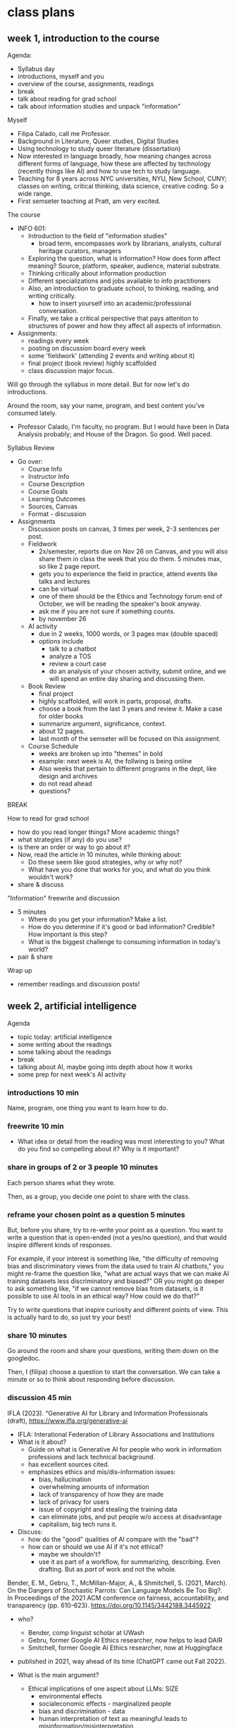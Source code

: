 * class plans
** week 1, introduction to the course
Agenda:
- Syllabus day
- introductions, myself and you
- overview of the course, assignments, readings
- break
- talk about reading for grad school
- talk about information studies and unpack "information"

Myself
- Filipa Calado, call me Professor.
- Background in Literature, Queer studies, Digital Studies
- Using technology to study queer literature (dissertation)
- Now interested in language broadly, how meaning changes across
  different forms of language, how these are affected by technology
  (recently things like AI) and how to use tech to study language.
- Teaching for 8 years across NYC universities, NYU, New School,
  CUNY; classes on writing, critical thinking, data science, creative
  coding. So a wide range.
- First semseter teaching at Pratt, am very excited.

The course
- INFO 601:
  - Introduction to the field of "information studies"
    - broad term, encompasses work by librarians, analysts, cultural
      heritage curators, managers
  - Exploring the question, what is information? How does form affect
    meaning? Source, platform, speaker, audience, material substrate.
  - Thinking critically about information production
  - Different specializations and jobs available to info practitioners
  - Also, an introduction to graduate school, to thinking, reading,
    and writing critically.
    - how to insert yourself into an academic/professional
      conversation.
  - Finally, we take a critical perspective that pays attention to
    structures of power and how they affect all aspects of
    information.
- Assignments:
  - readings every week
  - posting on discussion board every week
  - some 'fieldwork' (attending 2 events and writing about it)
  - final project (book review) highly scaffolded
  - class discussion major focus.

Will go through the syllabus in more detail. But for now let's do
introductions.

Around the room, say your name, program, and best content you've
consumed lately.
- Professor Calado, I'm faculty, no program. But I would have been in
  Data Analysis probably; and House of the Dragon. So good. Well
  paced.

Syllabus Review
- Go over:
  - Course Info
  - Instructor Info
  - Course Description
  - Course Goals
  - Learning Outcomes
  - Sources, Canvas
  - Format - discussion
- Assignments
  - Discussion posts on canvas, 3 times per week, 2-3 sentences per
    post.
  - Fieldwork
    - 2x/semester, reports due on Nov 26 on Canvas, and you will also
      share them in class the week that you do them. 5 minutes max, so
      like 2 page report.
    - gets you to experience the field in practice, attend events like
      talks and lectures
    - can be virtual
    - one of them should be the Ethics and Technology forum end of
      October, we will be reading the speaker's book anyway.
    - ask me if you are not sure if something counts.
    - by november 26
  - AI activity
    - due in 2 weeks, 1000 words, or 3 pages max (double spaced)
    - options include
      - talk to a chatbot
      - analyze a TOS
      - review a court case
      - do an analysis of your chosen activity, submit online, and we
        will spend an entire day sharing and discussing them.
  - Book Review
    - final project
    - highly scaffolded, will work in parts, proposal, drafts.
    - choose a book from the last 3 years and review it. Make a case
      for older books
    - summarize argument, significance, context.
    - about 12 pages.
    - last month of the semseter will be focused on this assignment.
  - Course Schedule
    - weeks are broken up into "themes" in bold
    - example: next week is AI, the follwing is being online
    - Also weeks that pertain to different programs in the dept, like
      design and archives
    - do not read ahead
    - questions?

BREAK

How to read for grad school
- how do you read longer things? More academic things?
- what strategies (if any) do you use?
- is there an order or way to go about it?
- Now, read the article in 10 minutes, while thinking about:
  - Do these seem like good strategies, why or why not?
  - What have you done that works for you, and what do you think
    wouldn't work?
- share & discuss


"Information" freewrite and discussion
- 5 minutes
  - Where do you get your information? Make a list.
  - How do you determine if it's good or bad information? Credible?
    How important is this step?
  - What is the biggest challenge to consuming information in today's
    world?
- pair & share

Wrap up
- remember readings and discussion posts!

** week 2, artificial intelligence

Agenda
- topic today: artificial intelligence
- some writing about the readings
- some talking about the readings
- break
- talking about AI, maybe going into depth about how it works
- some prep for next week's AI activity

*** introductions 10 min
Name, program, one thing you want to learn how to do. 

*** freewrite 10 min
- What idea or detail from the reading was most interesting to you?
  What do you find so compelling about it? Why is it important?

*** share in groups of 2 or 3 people 10 minutes
Each person shares what they wrote.

Then, as a group, you decide one point to share with the class.

*** reframe your chosen point as a question 5 minutes
But, before you share, try to re-write your point as a question. You
want to write a question that is open-ended (not a yes/no question),
and that would inspire different kinds of responses.

For example, if your interest is something like, "the difficulty of
removing bias and discriminatory views from the data used to train AI
chatbots," you might re-frame the question like, "what are actual ways
that we can make AI training datasets less discriminatory and biased?"
OR you might go deeper to ask something like, "if we cannot remove
bias from datasets, is it possible to use AI tools in an ethical way?
How could we do that?"

Try to write questions that inspire curiosity and different points of
view. This is actually hard to do, so just try your best!

*** share 10 minutes
Go around the room and share your questions, writing them down on the
googledoc.

Then, I (filipa) choose a question to start the conversation. We can
take a minute or so to think about responding before discussion.

*** discussion 45 min

IFLA (2023). “Generative AI for Library and Information Professionals
(draft), https://www.ifla.org/generative-ai
- IFLA: Interational Federation of Library Associations and
  Institutions
- What is it about?
  - Guide on what is Generative AI for people who work in information
    professions and lack technical background.
  - has excellent sources cited.
  - emphasizes ethics and mis/dis-information issues:
    - bias, hallucination
    - overwhelming amounts of information
    - lack of transparency of how they are made
    - lack of privacy for users
    - issue of copyright and stealing the training data
    - can eliminate jobs, and put people w/o access at disadvantage
    - capitalism, big tech runs it.

- Discuss:
  - how do the "good" qualities of AI compare with the "bad"?
  - how can or should we use AI if it's not ethical?
    - maybe we shouldn't?
    - use it as part of a workflow, for summarizing, describing. Even
      drafting. But as /part/ of work and not the whole.

Bender, E. M., Gebru, T., McMillan-Major, A., & Shmitchell, S. (2021,
March). On the Dangers of Stochastic Parrots: Can Language Models Be
Too Big?. In Proceedings of the 2021 ACM conference on fairness,
accountability, and transparency (pp. 610-623).
https://doi.org/10.1145/3442188.3445922
- who?
  - Bender, comp linguist scholar at UWash
  - Gebru, former Google AI Ethics researcher, now helps to lead DAIR
  - Smitchell, former Google AI Ethics researcher, now at Huggingface

- published in 2021, way ahead of its time (ChatGPT came out Fall
  2022).

- What is the main argument?
  - Ethical implications of one aspect about LLMs: SIZE
    - environmental effects
    - socialeconomic effects - marginalized people
    - bias and discrimination - data
    - human interpretation of text as meaningful leads to
      misinformation/misinterpretation

- "Unfathomable training data"
  - "size doesn't gaurantee diversity"
    - we assume large size means more representation, but that's not
      the case.
    - statistical methods amplify what is most frequent. They suppress
      outliers.
    - we get something that perpetuates a majority view: users who are
      young, male, from developed countries.
  - we cannot automate the removal of bias
    - list of dirty, naughty, etc. words.
    - removing whole pages containing bad words overlooks context,
      nuance, reclamation, explanation.
  - what is the solution?
    - avoid "documentation debt" by budgeting to make high quality
      datasets.
      - document motivations behind data collection
      - document process of cleaning
      - "pre-mortem" - explore hypothetical failures
      - "value sensitive design" - make sure stakeholder values are
        supported from the outset.

- "communicative intent"
  - to communicate, we need to guess the intention of the speaker.
  - humans see meaning in everything, we have to impose meaning. 


Read Princeton University Library Libguide on Generative AI’s
“Copyright” page,
https://libguides.princeton.edu/c.php?g=1341922&p=10257371.
- Authors Guild vs OpenAI & Microsoft
  - plaintiffs allege that OpenAI stole content in a way that affects
    creators' livelihoods.
  - defendants say it's "Fair Use" due to highly transformative nature
    of LLMs. That it goes beyond the jurisdiction of copyright law,
    we need new ways of litigating these objects.

- NYT vs OpenAi
  - NYT says training on their content is stealing
  - OpenAI says no, that it only trained to get a sense of language.
    That NYT doesn't own language forms.


Watch “What is AI? Part 1, with Meredith Whittaker | AI Now Salons” on
youtube, https://www.youtube.com/watch?v=US8xKmD7G1s
- Former google employee, now speaks out against Big Tech; CEO of
  Signal messaging app
- What is her argument?
  - AI companies are not only concentrating power, but are also a
    result of concentrated power. This is a structural problem.
  - "how do you democratize something that was created by centralized
    power?"
    - the compute required means only a few can host the models.
      Everyone else must rent it.
- She's putting forth a certain narrative about how AI came to be.
  - Privatization of the internet, was defense, academics, now
    private.
    - Surveillance business model, for advertizing
    - Now big tech sells server space, because they have the
      infrastructure for it. They also have the data. 
- What got her started thinking about the dangers of AI?
  - Harvard researcher came in talking about using AI to predict
    genocide. What is genocide in data? 
- What are the solutions?

First two sections, “What is compute and why does it matter?” & “How
is the demand for compute shaping AI development”, in Jai Vipra and
Sarah Myers West, “Computational Power and AI,” AI Now Institute,
September 27, 2023,
https://ainowinstitute.org/publication/policy/compute-and-ai.
- who is AI NOW?
  - research group, institute, on AI and AI policy. Explores dangers
    of AI and big tech on society, environment, economy.
- what is the main message?
  - compute is computational power
  - how does the industry concentration in compute affect the way that
    AI tech is being produced?
    - companies act quickly to protect their dominance, racing to
      release products before they are ready or safe.
    - further expands power and reach
    - money is bottom line
  - "compute stack" of hardware and software and infrastructure. 

*** break 15 min

*** continue discussion 30 min

*** how does chatgpt work? 20 min
**** How does ChatGPT work?
How does it know what to respond when someone asks it a question?

More specifically, how does it know what language to generate, what
words follow other words?
- by prediction.
- it learns by reading. Gains an understanding of language from
  processing massive amounts of text, deriving patterns.

It builds a kind of model for each word, what words tend to surround
that word in a sentence.
- key idea here is "context"

This model for meaning is called a "word vector" '

**** Word Vectors
Word Vectors:
- numerical representation of words. Words represented by numbers, a
  list of numbers.
- Each number represents that word's relation to another word, in the
  form of a probability. How they are related.
  - here we have a word, "Artificial" and related words, each with
    similarity scores.
  - the similarity scores together comprise the vector.

Let's take the word "cat" and "dog" 
- furry, milk, bone, lick
  
This is how we turn language, the semantics and expressivity of
language, into something a computer can understand.

Every word becomes a dot in graphical space, and is represented by a
list of numbers, very long. 

**** King - Man + Woman = Queen
Not only do computers process language, but they can do math with it.
- Each word is represented by a series of numbers,
  with each of those numbers representing it's relationship to another
  word. How closely they are related.

Linear algebra, matrix algebra.

Calculus.

Cosine similarity and Euclidean distance. 

Read more in the Word2Vec Paper.

*** introduce AI activity
System probe, privacy audit, or legal opinion.

Review the requirements for each, and use the rest of class time to
get started on the assignment. 






